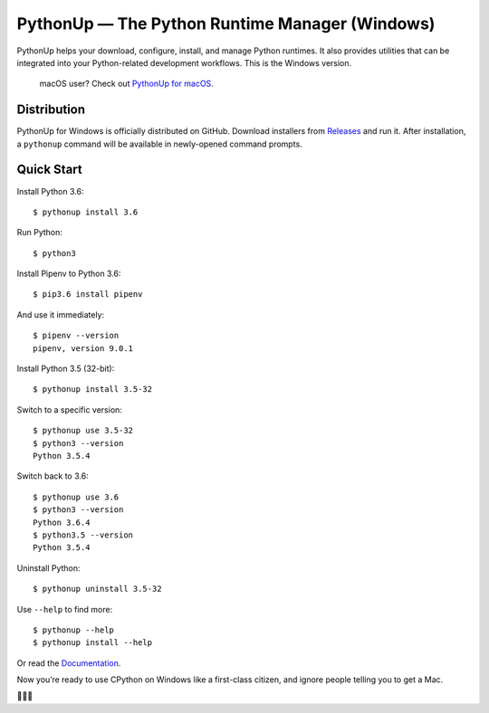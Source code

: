 ===============================================
PythonUp — The Python Runtime Manager (Windows)
===============================================

.. image:: https://ci.appveyor.com/api/projects/status/7fdfpbvu2roawg23?svg=true&branch=master
    :target: https://ci.appveyor.com/project/uranusjr/pythonup-windows
    :alt: Build status

.. image:: https://readthedocs.org/projects/pythonup-windows/badge/?version=latest
    :target: https://pythonup-windows.readthedocs.io/en/latest/
    :alt: Documentation Status

PythonUp helps your download, configure, install, and manage Python runtimes.
It also provides utilities that can be integrated into your Python-related
development workflows. This is the Windows version.

.. highlights::

    macOS user? Check out `PythonUp for macOS`_.

.. _`PythonUp for macOS`: https://github.com/uranusjr/pythonup-macos


Distribution
============

PythonUp for Windows is officially distributed on GitHub. Download installers
from `Releases <https://github.com/uranusjr/pythonup-windows/releases>`_ and
run it. After installation, a ``pythonup`` command will be available in
newly-opened command prompts.


Quick Start
===========

Install Python 3.6::

    $ pythonup install 3.6

Run Python::

    $ python3

Install Pipenv to Python 3.6::

    $ pip3.6 install pipenv

And use it immediately::

    $ pipenv --version
    pipenv, version 9.0.1

Install Python 3.5 (32-bit)::

    $ pythonup install 3.5-32

Switch to a specific version::

    $ pythonup use 3.5-32
    $ python3 --version
    Python 3.5.4

Switch back to 3.6::

    $ pythonup use 3.6
    $ python3 --version
    Python 3.6.4
    $ python3.5 --version
    Python 3.5.4

Uninstall Python::

    $ pythonup uninstall 3.5-32

Use ``--help`` to find more::

    $ pythonup --help
    $ pythonup install --help

Or read the `Documentation <https://pythonup-windows.readthedocs.io>`_.

Now you’re ready to use CPython on Windows like a first-class citizen, and
ignore people telling you to get a Mac.

🤔😉😆
